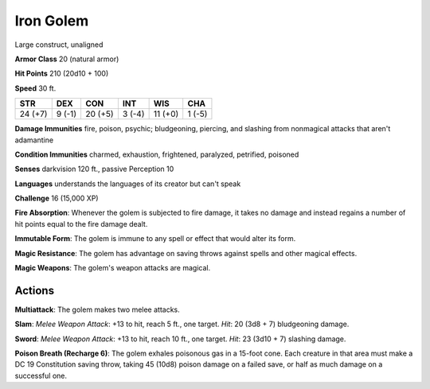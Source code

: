 
.. _srd:iron-golem:

Iron Golem
----------

Large construct, unaligned

**Armor Class** 20 (natural armor)

**Hit Points** 210 (20d10 + 100)

**Speed** 30 ft.

+-----------+----------+-----------+----------+-----------+----------+
| STR       | DEX      | CON       | INT      | WIS       | CHA      |
+===========+==========+===========+==========+===========+==========+
| 24 (+7)   | 9 (-1)   | 20 (+5)   | 3 (-4)   | 11 (+0)   | 1 (-5)   |
+-----------+----------+-----------+----------+-----------+----------+

**Damage Immunities** fire, poison, psychic; bludgeoning, piercing, and
slashing from nonmagical attacks that aren't adamantine

**Condition Immunities** charmed, exhaustion, frightened, paralyzed,
petrified, poisoned

**Senses** darkvision 120 ft., passive Perception 10

**Languages** understands the languages of its creator but can't speak

**Challenge** 16 (15,000 XP)

**Fire Absorption**: Whenever the golem is subjected to fire damage, it
takes no damage and instead regains a number of hit points equal to the
fire damage dealt.

**Immutable Form**: The golem is immune to any spell
or effect that would alter its form.

**Magic Resistance**: The golem has
advantage on saving throws against spells and other magical effects.


**Magic Weapons**: The golem's weapon attacks are magical.

Actions
~~~~~~~~~~~~~~~~~~~~~~~~~~~~~~~~~

**Multiattack**: The golem makes two melee attacks.

**Slam**: *Melee
Weapon Attack*: +13 to hit, reach 5 ft., one target. *Hit*: 20 (3d8 + 7)
bludgeoning damage.

**Sword**: *Melee Weapon Attack*: +13 to hit, reach
10 ft., one target. *Hit*: 23 (3d10 + 7) slashing damage.

**Poison
Breath (Recharge 6)**: The golem exhales poisonous gas in a 15-foot
cone. Each creature in that area must make a DC 19 Constitution saving
throw, taking 45 (10d8) poison damage on a failed save, or half as much
damage on a successful one.
